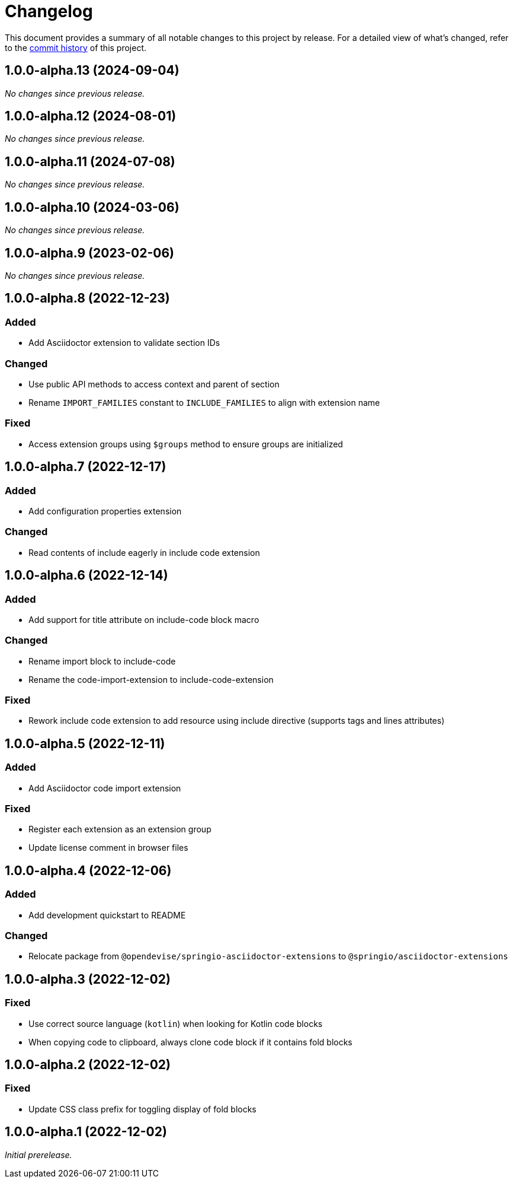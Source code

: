 = Changelog
:url-repo: https://github.com/spring-io/asciidoctor-extensions

This document provides a summary of all notable changes to this project by release.
For a detailed view of what's changed, refer to the {url-repo}/commits[commit history] of this project.

== 1.0.0-alpha.13 (2024-09-04)

_No changes since previous release._

== 1.0.0-alpha.12 (2024-08-01)

_No changes since previous release._

== 1.0.0-alpha.11 (2024-07-08)

_No changes since previous release._

== 1.0.0-alpha.10 (2024-03-06)

_No changes since previous release._

== 1.0.0-alpha.9 (2023-02-06)

_No changes since previous release._

== 1.0.0-alpha.8 (2022-12-23)

=== Added

* Add Asciidoctor extension to validate section IDs

=== Changed

* Use public API methods to access context and parent of section
* Rename `IMPORT_FAMILIES` constant to `INCLUDE_FAMILIES` to align with extension name

=== Fixed

* Access extension groups using `$groups` method to ensure groups are initialized

== 1.0.0-alpha.7 (2022-12-17)

=== Added

* Add configuration properties extension

=== Changed

* Read contents of include eagerly in include code extension

== 1.0.0-alpha.6 (2022-12-14)

=== Added

* Add support for title attribute on include-code block macro

=== Changed

* Rename import block to include-code
* Rename the code-import-extension to include-code-extension

=== Fixed

* Rework include code extension to add resource using include directive (supports tags and lines attributes)

== 1.0.0-alpha.5 (2022-12-11)

=== Added

* Add Asciidoctor code import extension

=== Fixed

* Register each extension as an extension group
* Update license comment in browser files

== 1.0.0-alpha.4 (2022-12-06)

=== Added

* Add development quickstart to README

=== Changed

* Relocate package from `@opendevise/springio-asciidoctor-extensions` to `@springio/asciidoctor-extensions`

== 1.0.0-alpha.3 (2022-12-02)

=== Fixed

* Use correct source language (`kotlin`) when looking for Kotlin code blocks
* When copying code to clipboard, always clone code block if it contains fold blocks

== 1.0.0-alpha.2 (2022-12-02)

=== Fixed

* Update CSS class prefix for toggling display of fold blocks

== 1.0.0-alpha.1 (2022-12-02)

_Initial prerelease._
